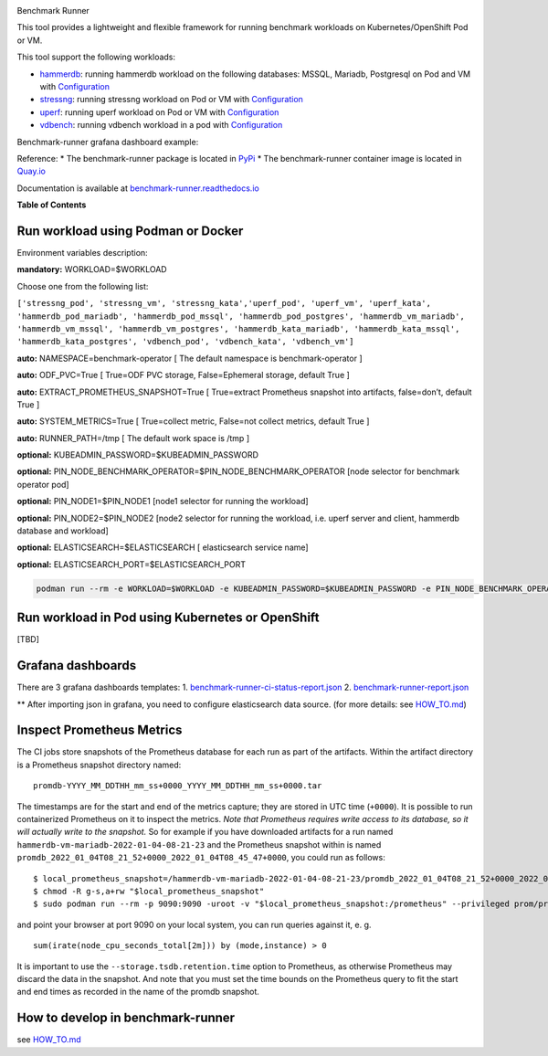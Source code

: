 |Actions Status| |Coverage Status|

.. raw:: html

   <h3 align="center">

Benchmark Runner

.. raw:: html

   </h3>

This tool provides a lightweight and flexible framework for running
benchmark workloads on Kubernetes/OpenShift Pod or VM.

This tool support the following workloads:

-  `hammerdb <https://hammerdb.com/>`__: running hammerdb workload on
   the following databases: MSSQL, Mariadb, Postgresql on Pod and VM
   with `Configuration <benchmark_runner/templates/hammerdb>`__
-  `stressng <https://wiki.ubuntu.com/Kernel/Reference/stress-ng>`__:
   running stressng workload on Pod or VM with
   `Configuration <benchmark_runner/templates/stressng>`__
-  `uperf <http://uperf.org/>`__: running uperf workload on Pod or VM
   with `Configuration <benchmark_runner/templates/uperf>`__
-  `vdbench <https://wiki.lustre.org/VDBench/>`__: running vdbench
   workload in a pod with
   `Configuration <benchmark_runner/templates/vdbench>`__

Benchmark-runner grafana dashboard example: |image2|

Reference: \* The benchmark-runner package is located in
`PyPi <https://pypi.org/project/benchmark-runner>`__ \* The
benchmark-runner container image is located in
`Quay.io <https://quay.io/repository/ebattat/benchmark-runner>`__

Documentation is available at
`benchmark-runner.readthedocs.io <https://benchmark-runner.readthedocs.io/en/latest/>`__

|image3|

**Table of Contents**

.. raw:: html

   <!-- TOC -->

   -  `Run workload using Podman or Docker <#run-workload-using-podman-or-docker>`__
   -  `Run workload in Pod using Kubernetes or OpenShift <#run-workload-in-pod-using-kubernetes-or-openshift>`__
   -  `Grafana dashboards <#grafana-dashboards>`__
   -  `Inspect Prometheus Metrics <#inspect-prometheus-metrics>`__
   -  `How to develop in benchmark-runner <#how-to-develop-in-benchmark-runner>`__

.. raw:: html

   <!-- /TOC -->

Run workload using Podman or Docker
-----------------------------------

Environment variables description:

**mandatory:** WORKLOAD=$WORKLOAD

Choose one from the following list:

``['stressng_pod', 'stressng_vm', 'stressng_kata','uperf_pod', 'uperf_vm', 'uperf_kata', 'hammerdb_pod_mariadb', 'hammerdb_pod_mssql', 'hammerdb_pod_postgres', 'hammerdb_vm_mariadb', 'hammerdb_vm_mssql', 'hammerdb_vm_postgres', 'hammerdb_kata_mariadb', 'hammerdb_kata_mssql', 'hammerdb_kata_postgres', 'vdbench_pod', 'vdbench_kata', 'vdbench_vm']``

**auto:** NAMESPACE=benchmark-operator [ The default namespace is
benchmark-operator ]

**auto:** ODF_PVC=True [ True=ODF PVC storage, False=Ephemeral storage,
default True ]

**auto:** EXTRACT_PROMETHEUS_SNAPSHOT=True [ True=extract Prometheus
snapshot into artifacts, false=don’t, default True ]

**auto:** SYSTEM_METRICS=True [ True=collect metric, False=not collect
metrics, default True ]

**auto:** RUNNER_PATH=/tmp [ The default work space is /tmp ]

**optional:** KUBEADMIN_PASSWORD=$KUBEADMIN_PASSWORD

**optional:** PIN_NODE_BENCHMARK_OPERATOR=$PIN_NODE_BENCHMARK_OPERATOR
[node selector for benchmark operator pod]

**optional:** PIN_NODE1=$PIN_NODE1 [node1 selector for running the
workload]

**optional:** PIN_NODE2=$PIN_NODE2 [node2 selector for running the
workload, i.e. uperf server and client, hammerdb database and workload]

**optional:** ELASTICSEARCH=$ELASTICSEARCH [ elasticsearch service name]

**optional:** ELASTICSEARCH_PORT=$ELASTICSEARCH_PORT

.. code:: sh

   podman run --rm -e WORKLOAD=$WORKLOAD -e KUBEADMIN_PASSWORD=$KUBEADMIN_PASSWORD -e PIN_NODE_BENCHMARK_OPERATOR=$PIN_NODE_BENCHMARK_OPERATOR -e PIN_NODE1=$PIN_NODE1 -e PIN_NODE2=$PIN_NODE2 -e ELASTICSEARCH=$ELASTICSEARCH -e ELASTICSEARCH_PORT=$ELASTICSEARCH_PORT -e log_level=INFO -v $KUBECONFIG:/root/.kube/config --privileged quay.io/ebattat/benchmark-runner:latest

|image4|

Run workload in Pod using Kubernetes or OpenShift
-------------------------------------------------

[TBD]

Grafana dashboards
------------------

There are 3 grafana dashboards templates: 1.
`benchmark-runner-ci-status-report.json <grafana/benchmark-runner-ci-status-report.json>`__
|image5| 2.
`benchmark-runner-report.json <grafana/benchmark-runner-report.json>`__
|image6|

\*\* After importing json in grafana, you need to configure
elasticsearch data source. (for more details: see
`HOW_TO.md <HOW_TO.md>`__)

Inspect Prometheus Metrics
--------------------------

The CI jobs store snapshots of the Prometheus database for each run as
part of the artifacts. Within the artifact directory is a Prometheus
snapshot directory named:

::

   promdb-YYYY_MM_DDTHH_mm_ss+0000_YYYY_MM_DDTHH_mm_ss+0000.tar

The timestamps are for the start and end of the metrics capture; they
are stored in UTC time (``+0000``). It is possible to run containerized
Prometheus on it to inspect the metrics. *Note that Prometheus requires
write access to its database, so it will actually write to the
snapshot.* So for example if you have downloaded artifacts for a run
named ``hammerdb-vm-mariadb-2022-01-04-08-21-23`` and the Prometheus
snapshot within is named
``promdb_2022_01_04T08_21_52+0000_2022_01_04T08_45_47+0000``, you could
run as follows:

::

   $ local_prometheus_snapshot=/hammerdb-vm-mariadb-2022-01-04-08-21-23/promdb_2022_01_04T08_21_52+0000_2022_01_04T08_45_47+0000
   $ chmod -R g-s,a+rw "$local_prometheus_snapshot"
   $ sudo podman run --rm -p 9090:9090 -uroot -v "$local_prometheus_snapshot:/prometheus" --privileged prom/prometheus --config.file=/etc/prometheus/prometheus.yml --storage.tsdb.path=/prometheus --storage.tsdb.retention.time=100000d --storage.tsdb.retention.size=1000PB

and point your browser at port 9090 on your local system, you can run
queries against it, e. g.

::

   sum(irate(node_cpu_seconds_total[2m])) by (mode,instance) > 0

It is important to use the ``--storage.tsdb.retention.time`` option to
Prometheus, as otherwise Prometheus may discard the data in the
snapshot. And note that you must set the time bounds on the Prometheus
query to fit the start and end times as recorded in the name of the
promdb snapshot.

How to develop in benchmark-runner
----------------------------------

see `HOW_TO.md <HOW_TO.md>`__

.. |Actions Status| image:: https://github.com/redhat-performance/benchmark-runner/workflows/CI/badge.svg
   :target: https://github.com/redhat-performance/benchmark-runner/actions
.. |Coverage Status| image:: https://coveralls.io/repos/github/redhat-performance/benchmark-runner/badge.svg?branch=main
   :target: https://coveralls.io/github/redhat-performance/benchmark-runner?branch=main
.. |image2| image:: ../../media/grafana.png
.. |image3| image:: ../../media/docker2.png
.. |image4| image:: ../../media/demo.gif
.. |image5| image:: ../../media/benchmark-runner-ci-status.png
.. |image6| image:: ../../media/benchmark-runner-report.png
